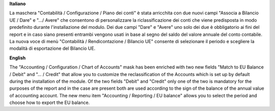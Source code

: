 **Italiano**

La maschera "Contabilità / Configurazione / Piano dei conti" è stata arricchita con due
nuovi campi "Associa a Bilancio UE / Dare" e ".../ Avere" che consentono di personalizzare
la riclassificazione dei conti che viene predisposta in modo predefinito durante l'installazione del
modulo.
Dei due campi "Dare" e "Avere" uno solo dei due è obbligatorio ai fini del report e in caso
siano presenti entrambi vengono usati in base al segno del saldo del valore annuale del
conto contabile.
La nuova voce di menù "Contabilità / Rendicontazione / Bilancio UE" consente di selezionare il periodo e
scegliere la modalità di esportazione del Bilancio UE.

**English**

The "Accounting / Configuration / Chart of Accounts" mask has been enriched with two
new fields "Match to EU Balance / Debit" and "... / Credit" that allow you to customize
the reclassification of the Accounts which is set up by default during the installation of the
module.
Of the two fields "Debit" and "Credit" only one of the two is mandatory for the purposes of the report and in the case
are present both are used according to the sign of the balance of the annual value of
accounting account.
The new menu item "Accounting / Reporting / EU balance" allows you to select the period and
choose how to export the EU balance.
